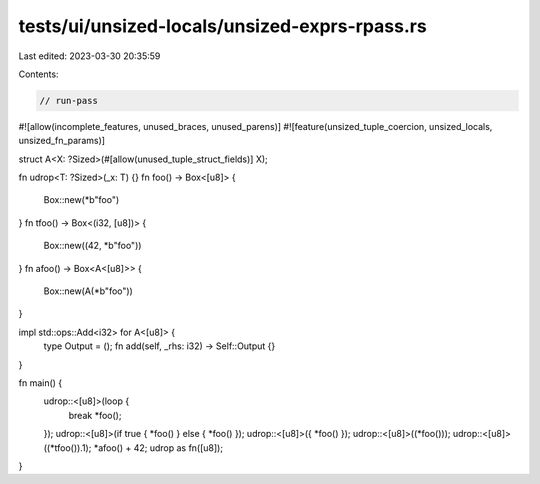 tests/ui/unsized-locals/unsized-exprs-rpass.rs
==============================================

Last edited: 2023-03-30 20:35:59

Contents:

.. code-block:: rs

    // run-pass
#![allow(incomplete_features, unused_braces, unused_parens)]
#![feature(unsized_tuple_coercion, unsized_locals, unsized_fn_params)]

struct A<X: ?Sized>(#[allow(unused_tuple_struct_fields)] X);

fn udrop<T: ?Sized>(_x: T) {}
fn foo() -> Box<[u8]> {
    Box::new(*b"foo")
}
fn tfoo() -> Box<(i32, [u8])> {
    Box::new((42, *b"foo"))
}
fn afoo() -> Box<A<[u8]>> {
    Box::new(A(*b"foo"))
}

impl std::ops::Add<i32> for A<[u8]> {
    type Output = ();
    fn add(self, _rhs: i32) -> Self::Output {}
}

fn main() {
    udrop::<[u8]>(loop {
        break *foo();
    });
    udrop::<[u8]>(if true { *foo() } else { *foo() });
    udrop::<[u8]>({ *foo() });
    udrop::<[u8]>((*foo()));
    udrop::<[u8]>((*tfoo()).1);
    *afoo() + 42;
    udrop as fn([u8]);
}


